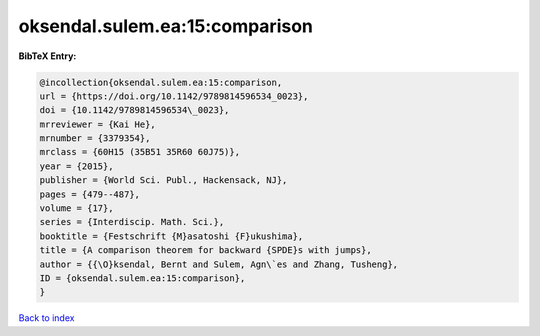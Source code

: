 oksendal.sulem.ea:15:comparison
===============================

.. :cite:t:`oksendal.sulem.ea:15:comparison`

.. bibliography:: ../../All.bib

**BibTeX Entry:**

.. code-block:: bibtex

   @incollection{oksendal.sulem.ea:15:comparison,
   url = {https://doi.org/10.1142/9789814596534_0023},
   doi = {10.1142/9789814596534\_0023},
   mrreviewer = {Kai He},
   mrnumber = {3379354},
   mrclass = {60H15 (35B51 35R60 60J75)},
   year = {2015},
   publisher = {World Sci. Publ., Hackensack, NJ},
   pages = {479--487},
   volume = {17},
   series = {Interdiscip. Math. Sci.},
   booktitle = {Festschrift {M}asatoshi {F}ukushima},
   title = {A comparison theorem for backward {SPDE}s with jumps},
   author = {{\O}ksendal, Bernt and Sulem, Agn\`es and Zhang, Tusheng},
   ID = {oksendal.sulem.ea:15:comparison},
   }

`Back to index <../index>`_
